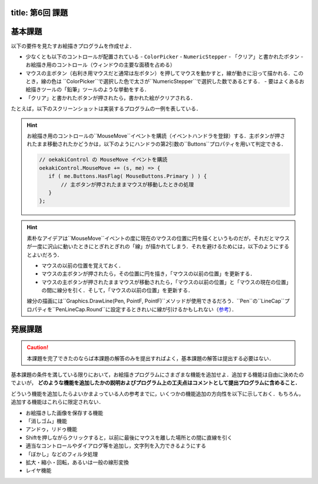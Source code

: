 -----------------
title: 第6回 課題
-----------------

--------
基本課題
--------

以下の要件を見たすお絵描きプログラムを作成せよ．

- 少なくとも以下のコントロールが配置されている
  - ``ColorPicker``
  - ``NumericStepper``
  - 「クリア」と書かれたボタン
  - お絵描き用のコントロール（ウィンドウの主要な面積を占める）
- マウスの主ボタン（右利き用マウスだと通常は左ボタン）を押してマウスを動かすと，線が動きに沿って描かれる．このとき，線の色は
  ``ColorPicker``で選択した色で太さが``NumericStepper``で選択した数であるとする．
  - 要はよくあるお絵描きツールの「鉛筆」ツールのような挙動をする．
- 「クリア」と書かれたボタンが押されたら，書かれた絵がクリアされる．

たとえば，以下のスクリーンショットは実装するプログラムの一例を表している．

.. image:: ./images/eto/oekaki.png 

.. hint:: 

   お絵描き用のコントロールの``MouseMove``イベントを購読（イベントハンドラを登録）する．主ボタンが押されたまま移動されたかどうかは，以下のようにハンドラの第2引数の``Buttons``プロパティを用いて判定できる．

   .. code:: cs

      // oekakiControl の MouseMove イベントを購読
      oekakiControl.MouseMove += (s, me) => {
         if ( me.Buttons.HasFlag( MouseButtons.Primary ) ) {
             // 主ボタンが押されたままマウスが移動したときの処理
         }
      };

.. hint::

   素朴なアイデアは``MouseMove``イベントの度に現在のマウスの位置に円を描くというものだが，それだとマウスが一度に沢山に動いたときにとぎれとぎれの「線」が描かれてしまう．それを避けるためには，以下のようにするとよいだろう．

   - マウスの以前の位置を覚えておく．
   - マウスの主ボタンが押されたら，その位置に円を描き，「マウスの以前の位置」を更新する．
   - マウスの主ボタンが押されたままマウスが移動されたら，「マウスの以前の位置」と「マウスの現在の位置」の間に線分を引く．そして，「マウスの以前の位置」を更新する．
   
   線分の描画には``Graphics.DrawLine(Pen, PointF, PointF)``メソッドが使用できるだろう．``Pen``の``LineCap``プロパティを``PenLineCap.Round``に設定するときれいに線が引けるかもしれない（`参考 <http://pages.picoe.ca/docs/api/html/P_Eto_Drawing_Pen_LineCap.htm>`__）．

--------
発展課題
--------

.. caution:: 
   
   本課題を完了できたのならば本課題の解答のみを提出すればよく，基本課題の解答は提出する必要はない．

基本課題の条件を満している限りにおいて，お絵描きプログラムにさまざまな機能を追加せよ．追加する機能は自由に決めたのでよいが， **どのような機能を追加したかの説明およびプログラム上の工夫点はコメントとして提出プログラムに含めること．**

どういう機能を追加したらよいかまよっている人の参考までに，いくつかの機能追加の方向性を以下に示しておく．もちろん，追加する機能はこれらに限定されない．

- お絵描きした画像を保存する機能
- 「消しゴム」機能
- アンドゥ，リドゥ機能
- Shiftを押しながらクリックすると，以前に最後にマウスを離した場所との間に直線を引く
- 適当なコントロールやダイアログ等を追加し，文字列を入力できるようにする
- 「ぼかし」などのフィルタ処理
- 拡大・縮小・回転，あるいは一般の線形変換
- レイヤ機能


